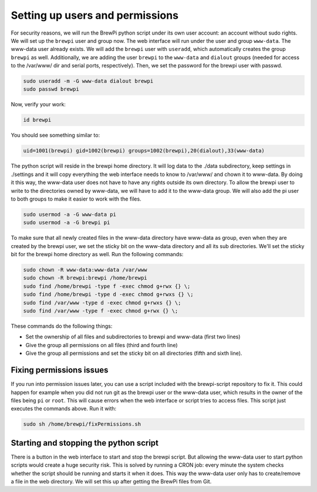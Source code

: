 Setting up users and permissions
================================
For security reasons, we will run the BrewPi python script under its own user account: an account without sudo rights.
We will set up the ``brewpi`` user and group now. The web interface will run under the user and group ``www-data``. The www-data user already exists.
We will add the ``brewpi`` user with ``useradd``, which automatically creates the group ``brewpi`` as well. Additionally, we are adding the user ``brewpi`` to the ``www-data`` and ``dialout`` groups (needed for access to the /var/www/ dir and serial ports, respectively).
Then, we set the password for the brewpi user with passwd.

.. code-block:: bash

    sudo useradd -m -G www-data dialout brewpi
    sudo passwd brewpi

Now, verify your work:

.. code-block:: bash

    id brewpi

You should see something similar to:

.. code-block:: bash

    uid=1001(brewpi) gid=1002(brewpi) groups=1002(brewpi),20(dialout),33(www-data)

The python script will reside in the brewpi home directory. It will log data to the ./data subdirectory, keep settings in ./settings and it will copy everything the web interface needs to know to /var/www/ and chown it to www-data. By doing it this way, the www-data user does not have to have any rights outside its own directory.
To allow the brewpi user to write to the directories owned by www-data, we will have to add it to the www-data group. We will also add the pi user to both groups to make it easier to work with the files.

.. code-block:: bash

    sudo usermod -a -G www-data pi
    sudo usermod -a -G brewpi pi

To make sure that all newly created files in the www-data directory have www-data as group, even when they are created by the brewpi user, we set the sticky bit on the www-data directory and all its sub directories. We'll set the sticky bit for the brewpi home directory as well. Run the following commands:

.. code-block:: bash

    sudo chown -R www-data:www-data /var/www
    sudo chown -R brewpi:brewpi /home/brewpi
    sudo find /home/brewpi -type f -exec chmod g+rwx {} \;
    sudo find /home/brewpi -type d -exec chmod g+rwxs {} \;
    sudo find /var/www -type d -exec chmod g+rwxs {} \;
    sudo find /var/www -type f -exec chmod g+rwx {} \;

These commands do the following things:

* Set the ownership of all files and subdirectories to brewpi and www-data (first two lines)
* Give the group all permissions on all files (third and fourth line)
* Give the group all permissions and set the sticky bit on all directories (fifth and sixth line).


Fixing permissions issues
-------------------------
If you run into permission issues later, you can use a script included with the brewpi-script repository to fix it.
This could happen for example when you did not run git as the brewpi user or the www-data user, which results in the owner of the files being ``pi`` or ``root``.
This will cause errors when the web interface or script tries to access files.
This script just executes the commands above. Run it with:

.. code-block:: bash

    sudo sh /home/brewpi/fixPermissions.sh


Starting and stopping the python script
---------------------------------------
There is a button in the web interface to start and stop the brewpi script. But allowing the www-data user to start python scripts would create a huge security risk.
This is solved by running a CRON job: every minute the system checks whether the script should be running and starts it when it does. This way the www-data user only has to create/remove a file in the web directory. We will set this up after getting the BrewPi files from Git.
